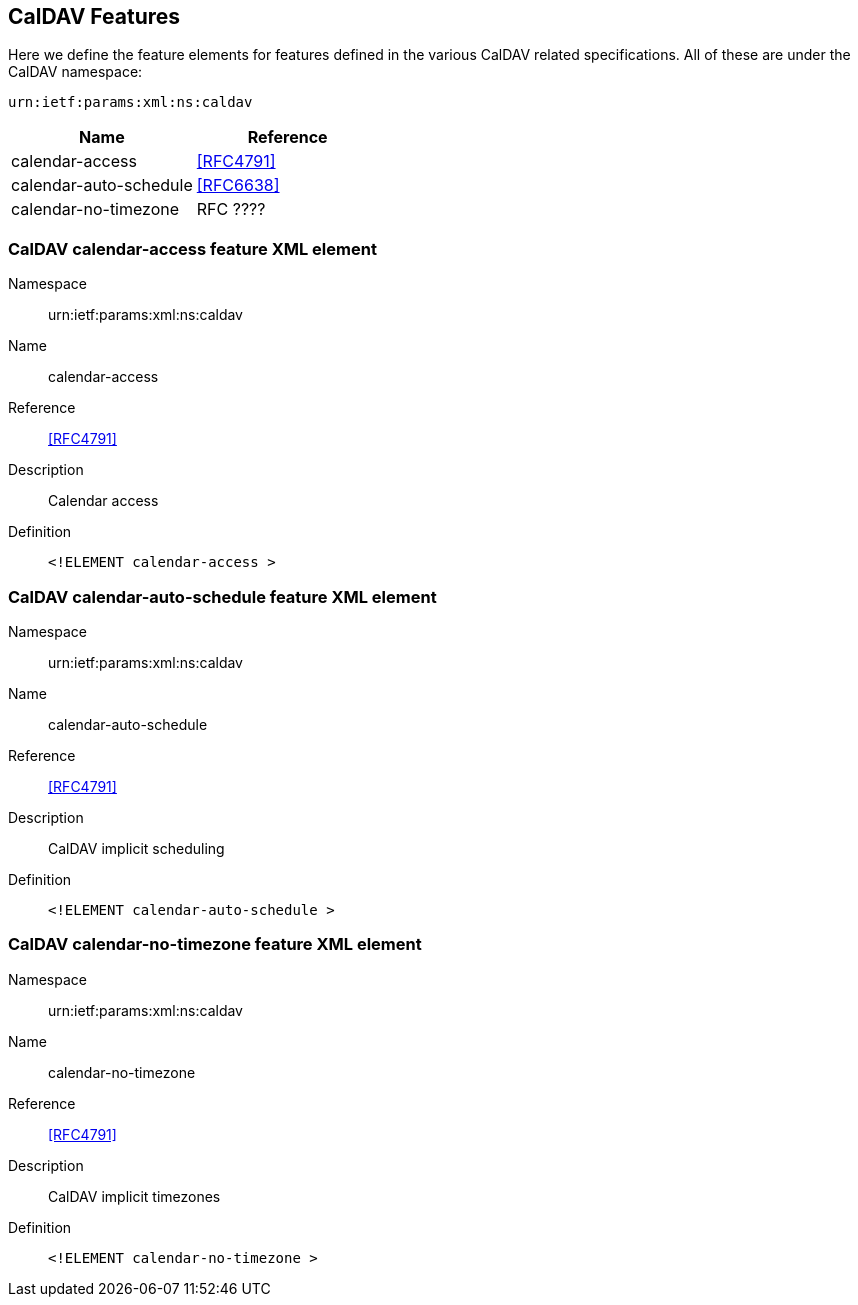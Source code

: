 == CalDAV Features

Here we define the feature elements for features defined in the various CalDAV related specifications.
All of these are under the CalDAV namespace:

`urn:ietf:params:xml:ns:caldav`

[cols="2"]
|===
|Name |Reference

|calendar-access |<<RFC4791>>
|calendar-auto-schedule |<<RFC6638>>
|calendar-no-timezone |RFC ????
|===

=== CalDAV calendar-access feature XML element

Namespace:: urn:ietf:params:xml:ns:caldav
Name:: calendar-access
Reference:: <<RFC4791>>
Description:: Calendar access
Definition::
+
[source%unnumbered,xml]
----
<!ELEMENT calendar-access >
----

=== CalDAV calendar-auto-schedule feature XML element

Namespace:: urn:ietf:params:xml:ns:caldav
Name:: calendar-auto-schedule
Reference:: <<RFC4791>>
Description:: CalDAV implicit scheduling
Definition::
+
[source%unnumbered,xml]
----
<!ELEMENT calendar-auto-schedule >
----

=== CalDAV calendar-no-timezone feature XML element

Namespace:: urn:ietf:params:xml:ns:caldav
Name:: calendar-no-timezone
Reference:: <<RFC4791>>
Description:: CalDAV implicit timezones
Definition::
+
[source%unnumbered,xml]
----
<!ELEMENT calendar-no-timezone >
----
